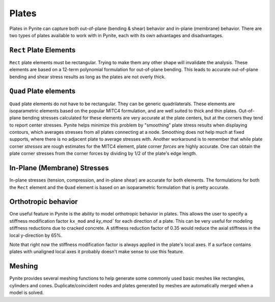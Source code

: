 ======
Plates
======

Plates in Pynite can capture both out-of-plane (bending & shear) behavior and in-plane (membrane) behavior. There are two types of plates available to work with in Pynite, each with its own advantages and disadvantages.

``Rect`` Plate Elements 
=======================

``Rect`` plate elements must be rectangular. Trying to make them any other shape will invalidate the analysis. These elements are based on a 12-term polynomial formulation for out-of-plane bending. This leads to accurate out-of-plane bending and shear stress results as long as the plates are not overly thick.

``Quad`` Plate elements
=======================

``Quad`` plate elements do not have to be rectangular. They can be generic quadrilaterals. These elements are isoparametric elements based on the popular MITC4 formulation, and are well suited to thick and thin plates. Out-of-plane bending stresses calculated for these elements are very accurate at the plate centers, but at the corners they tend to report center stresses. Pynite helps minimize this problem by "smoothing" plate stress results when displaying contours, which averages stresses from all plates connecting at a node. Smoothing does not help much at fixed supports, where there is no adjacent plate to average stresses with. Another workaround is to remember that while plate corner *stresses* are rough estimates for the MITC4 element, plate corner *forces* are highly accurate. One can obtain the plate corner stresses from the corner forces by dividing by 1/2 of the plate's edge length.

In-Plane (Membrane) Stresses
============================
In-plane stresses (tension, compression, and in-plane shear) are accurate for both elements. The formulations for both the ``Rect`` element and the ``Quad`` element is based on an isoparametric formulation that is pretty accurate.

Orthotropic behavior
====================
One useful feature in Pynite is the ability to model orthotropic behavior in plates. This allows the user to specify a stiffness modification factor ``kx_mod`` and `ky_mod`` for each direction of a plate. This can be very useful for modeling stiffness reductions due to cracked concrete. A stiffness reduction factor of 0.35 would reduce the axial stiffness in the local y-direction by 65%.

Note that right now the stiffness modification factor is always applied in the plate's local axes. If a surface contains plates with unaligned local axes it probably doesn't make sense to use this feature.

Meshing
=======

Pynite provides several meshing functions to help generate some commonly used basic meshes like rectangles, cylinders and cones. Duplicate/coincident nodes and plates generated by meshes are automatically merged when a model is solved.